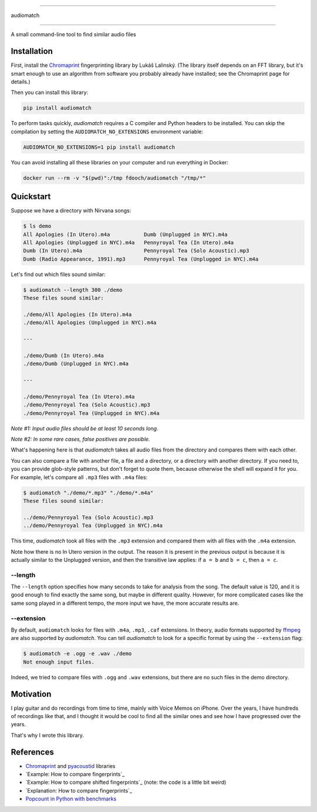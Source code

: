 ----

audiomatch

----

.. image:: https://github.com/unmade/audiomatch/workflows/lint%20and%20test/badge.svg?branch=master
   :alt: Build Status
   :target: https://github.com/unmade/audiomatch/blob/master/.github/workflows/lint-and-test.yml

.. image:: https://codecov.io/gh/unmade/audiomatch/branch/master/graph/badge.svg
   :alt: Coverage Status
   :target: https://codecov.io/gh/unmade/audiomatch

.. image:: https://img.shields.io/pypi/v/audiomatch.svg
   :alt: PyPI Package latest release
   :target: https://pypi.org/project/audiomatch

.. image:: https://img.shields.io/badge/License-MIT-purple.svg
   :alt: MIT License
   :target: https://github.com/unmade/audiomatch/blob/master/LICENSE

A small command-line tool to find similar audio files

##############
 Installation
##############

First, install the Chromaprint_ fingerprinting library by Lukáš
Lalinský. (The library itself depends on an FFT library, but it's smart
enough to use an algorithm from software you probably already have
installed; see the Chromaprint page for details.)

Then you can install this library:

.. code:: bash

   pip install audiomatch

To perform tasks quickly, *audiomatch* requires a C compiler and Python
headers to be installed. You can skip the compilation by setting the
``AUDIOMATCH_NO_EXTENSIONS`` environment variable:

.. code:: bash

   AUDIOMATCH_NO_EXTENSIONS=1 pip install audiomatch

You can avoid installing all these libraries on your computer and run
everything in Docker:

.. code:: bash

   docker run --rm -v "$(pwd)":/tmp fdooch/audiomatch "/tmp/*"

############
 Quickstart
############

Suppose we have a directory with Nirvana songs:

.. code:: bash

   $ ls demo
   All Apologies (In Utero).m4a           Dumb (Unplugged in NYC).m4a
   All Apologies (Unplugged in NYC).m4a   Pennyroyal Tea (In Utero).m4a
   Dumb (In Utero).m4a                    Pennyroyal Tea (Solo Acoustic).mp3
   Dumb (Radio Appearance, 1991).mp3      Pennyroyal Tea (Unplugged in NYC).m4a

Let's find out which files sound similar:

.. code:: bash

   $ audiomatch --length 300 ./demo
   These files sound similar:

   ./demo/All Apologies (In Utero).m4a
   ./demo/All Apologies (Unplugged in NYC).m4a

   ---

   ./demo/Dumb (In Utero).m4a
   ./demo/Dumb (Unplugged in NYC).m4a

   ---

   ./demo/Pennyroyal Tea (In Utero).m4a
   ./demo/Pennyroyal Tea (Solo Acoustic).mp3
   ./demo/Pennyroyal Tea (Unplugged in NYC).m4a

*Note #1: Input audio files should be at least 10 seconds long.*

*Note #2: In some rare cases, false positives are possible.*

What's happening here is that *audiomatch* takes all audio files from
the directory and compares them with each other.

You can also compare a file with another file, a file and a directory,
or a directory with another directory. If you need to, you can provide
glob-style patterns, but don't forget to quote them, because otherwise
the shell will expand it for you. For example, let's compare all
``.mp3`` files with ``.m4a`` files:

.. code:: bash

   $ audiomatch "./demo/*.mp3" "./demo/*.m4a"
   These files sound similar:

   ../demo/Pennyroyal Tea (Solo Acoustic).mp3
   ../demo/Pennyroyal Tea (Unplugged in NYC).m4a

This time, *audiomatch* took all files with the ``.mp3`` extension and
compared them with all files with the ``.m4a`` extension.

Note how there is no In Utero version in the output. The reason it is
present in the previous output is because it is actually similar to the
Unplugged version, and then the transitive law applies: if ``a = b`` and
``b = c``, then ``a = c``.

**********
 --length
**********

The ``--length`` option specifies how many seconds to take for analysis
from the song. The default value is 120, and it is good enough to find
exactly the same song, but maybe in different quality. However, for more
complicated cases like the same song played in a different tempo, the
more input we have, the more accurate results are.

*************
 --extension
*************

By default, ``audiomatch`` looks for files with ``.m4a``, ``.mp3``,
``.caf`` extensions. In theory, audio formats supported by ffmpeg_ are
also supported by *audiomatch*. You can tell *audiomatch* to look for a
specific format by using the ``--extension`` flag:

.. code:: bash

   $ audiomatch -e .ogg -e .wav ./demo
   Not enough input files.

Indeed, we tried to compare files with ``.ogg`` and ``.wav`` extensions,
but there are no such files in the demo directory.

############
 Motivation
############

I play guitar and do recordings from time to time, mainly with Voice
Memos on iPhone. Over the years, I have hundreds of recordings like
that, and I thought it would be cool to find all the similar ones and
see how I have progressed over the years.

That's why I wrote this library.

############
 References
############

-  Chromaprint_ and pyacoustid_ libraries
-  `Example: How to compare fingerprints`_
-  `Example: How to compare shifted fingerprints`_ (note: the code is a
   little bit weird)
-  `Explanation: How to compare fingerprints`_
-  `Popcount in Python with benchmarks`_

.. _chromaprint: https://github.com/acoustid/chromaprint

.. _example: how to compare fingerprints: https://gist.github.com/lalinsky/1132166

.. _example: how to compare shifted fingerprints: https://medium.com/@shivama205/audio-signals-comparison-23e431ed2207

.. _explanation: how to compare fingerprints: https://groups.google.com/forum/#!msg/acoustid/Uq_ASjaq3bw/kLreyQgxKmgJ

.. _ffmpeg: http://ffmpeg.org

.. _popcount in python with benchmarks: http://www.valuedlessons.com/2009/01/popcount-in-python-with-benchmarks.html

.. _pyacoustid: https://github.com/beetbox/pyacoustid
